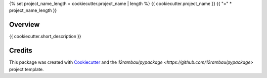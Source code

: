{% set project_name_length = cookiecutter.project_name | length %}
{{ cookiecutter.project_name }}
{{ "=" * project_name_length }}

.. image:: https://img.shields.io/badge/License-MIT-yellow.svg?logo=opensourceinitiative&logoColor=white
    :target: LICENSE
    :alt: License: MIT

.. image:: https://img.shields.io/badge/Conventional%20Commits-1.0.0-yellow.svg?logo=git&logoColor=white
   :target: https://conventionalcommits.org
   :alt: conventional commit

.. image:: https://img.shields.io/badge/code%20style-black-000000.svg
   :target: https://github.com/psf/black
   :alt: Black badge

.. image:: https://img.shields.io/badge/code_style-prettier-ff69b4.svg?logo=prettier&logoColor=white
   :target: https://github.com/prettier/prettier
   :alt: prettier badge

.. image:: https://img.shields.io/badge/pre--commit-active-yellow?logo=pre-commit&logoColor=white
    :target: https://pre-commit.com/
    :alt: pre-commit

.. image:: https://img.shields.io/pypi/v/{{ cookiecutter.github_repo_name }}?color=blue&logo=pypi&logoColor=white
    :target: https://pypi.org/project/{{ cookiecutter.github_repo_name }}/
    :alt: PyPI version

.. image:: https://img.shields.io/github/actions/workflow/status/{{ cookiecutter.github_user }}/{{ cookiecutter.github_repo_name }}/unit.yaml?logo=github&logoColor=white
    :target: https://github.com/{{ cookiecutter.github_user }}/{{ cookiecutter.github_repo_name }}/actions/workflows/unit.yaml
    :alt: build

.. image:: https://img.shields.io/codecov/c/github/{{ cookiecutter.github_user }}/{{ cookiecutter.github_repo_name }}?logo=codecov&logoColor=white
    :target: https://codecov.io/gh/{{ cookiecutter.github_user }}/{{ cookiecutter.github_repo_name }}
    :alt: Test Coverage

.. image:: https://img.shields.io/readthedocs/{{ cookiecutter.github_repo_name }}?logo=readthedocs&logoColor=white
    :target: https://{{ cookiecutter.github_repo_name }}.readthedocs.io/en/latest/
    :alt: Documentation Status

.. image:: https://img.shields.io/badge/all_contributors-0-orange.svg
    :alt: All contributors
    :target: AUTHORS.rst

Overview
--------

{{ cookiecutter.short_description }}

Credits
-------

This package was created with `Cookiecutter <https://github.com/cookiecutter/cookiecutter>`__ and the `12rambau/pypackage <https://github.com/12rambau/pypackage>` project template.

